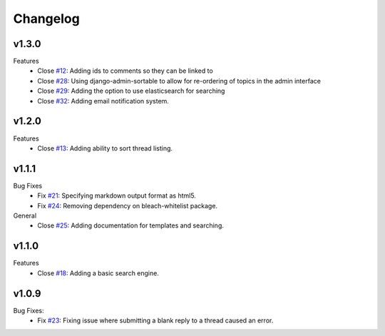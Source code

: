 Changelog
=========

v1.3.0
------
Features
  * Close `#12`_: Adding ids to comments so they can be linked to
  * Close `#28`_: Using django-admin-sortable to allow for re-ordering of topics in the admin interface
  * Close `#29`_: Adding the option to use elasticsearch for searching
  * Close `#32`_: Adding email notification system.

v1.2.0
------
Features
  * Close `#13`_: Adding ability to sort thread listing.

v1.1.1
------
Bug Fixes
  * Fix `#21`_: Specifying markdown output format as html5.
  * Fix `#24`_: Removing dependency on bleach-whitelist package.
General
  * Close `#25`_: Adding documentation for templates and searching.

v1.1.0
------
Features
  * Close `#18`_: Adding a basic search engine.

v1.0.9
------
Bug Fixes:
  * Fix `#23`_: Fixing issue where submitting a blank reply to a thread caused an error.

.. _#12: https://github.com/smalls12/django_simple_forums/issues/12
.. _#13: https://github.com/smalls12/django_simple_forums/issues/13
.. _#18: https://github.com/smalls12/django_simple_forums/issues/18
.. _#21: https://github.com/smalls12/django_simple_forums/issues/21
.. _#23: https://github.com/smalls12/django_simple_forums/issues/23
.. _#24: https://github.com/smalls12/django_simple_forums/issues/24
.. _#25: https://github.com/smalls12/django_simple_forums/issues/25
.. _#28: https://github.com/smalls12/django_simple_forums/issues/28
.. _#29: https://github.com/smalls12/django_simple_forums/issues/29
.. _#32: https://github.com/smalls12/django_simple_forums/issues/32